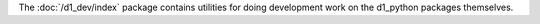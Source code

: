 The :doc:`/d1_dev/index` package contains utilities for doing development work on the d1_python packages themselves.
